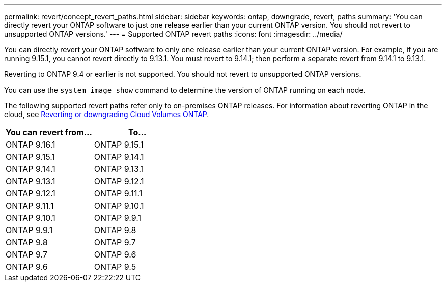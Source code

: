---
permalink: revert/concept_revert_paths.html
sidebar: sidebar
keywords: ontap, downgrade, revert, paths
summary: 'You can directly revert your ONTAP software to just one release earlier than your current ONTAP version. You should not revert to unsupported ONTAP versions.'
---
= Supported ONTAP revert paths
:icons: font
:imagesdir: ../media/

[.lead]

You can directly revert your ONTAP software to only one release earlier than your current ONTAP version.  For example, if you are running 9.15.1, you cannot revert directly to 9.13.1. You must revert to 9.14.1; then perform a separate revert from 9.14.1 to 9.13.1.  

Reverting to ONTAP 9.4 or earlier is not supported.  You should not revert to unsupported ONTAP versions.  

You can use the `system image show` command to  determine the version of ONTAP running on each node.

The following supported revert paths refer only to on-premises ONTAP releases. For information about reverting ONTAP in the cloud, see https://docs.netapp.com/us-en/cloud-manager-cloud-volumes-ontap/task-updating-ontap-cloud.html#reverting-or-downgrading[Reverting or downgrading Cloud Volumes ONTAP^].

[cols=2*,options="header"]
|===
| You can revert from...| To...
a| ONTAP 9.16.1 | ONTAP 9.15.1
a| ONTAP 9.15.1 | ONTAP 9.14.1
a| ONTAP 9.14.1 | ONTAP 9.13.1
a| ONTAP 9.13.1 | ONTAP 9.12.1
a| ONTAP 9.12.1 | ONTAP 9.11.1
a| ONTAP 9.11.1 | ONTAP 9.10.1
a| ONTAP 9.10.1 | ONTAP 9.9.1
a| ONTAP 9.9.1 | ONTAP 9.8
a| ONTAP 9.8 | ONTAP 9.7
a| ONTAP 9.7 | ONTAP 9.6
a| ONTAP 9.6 | ONTAP 9.5
|===

// 2024 Nov 22, Jira 2563
// 2024 Apr 15, Jira 1701
// 2023 Jun 20, Git Issue 968
// 2022-05-03, BURT 1454366

